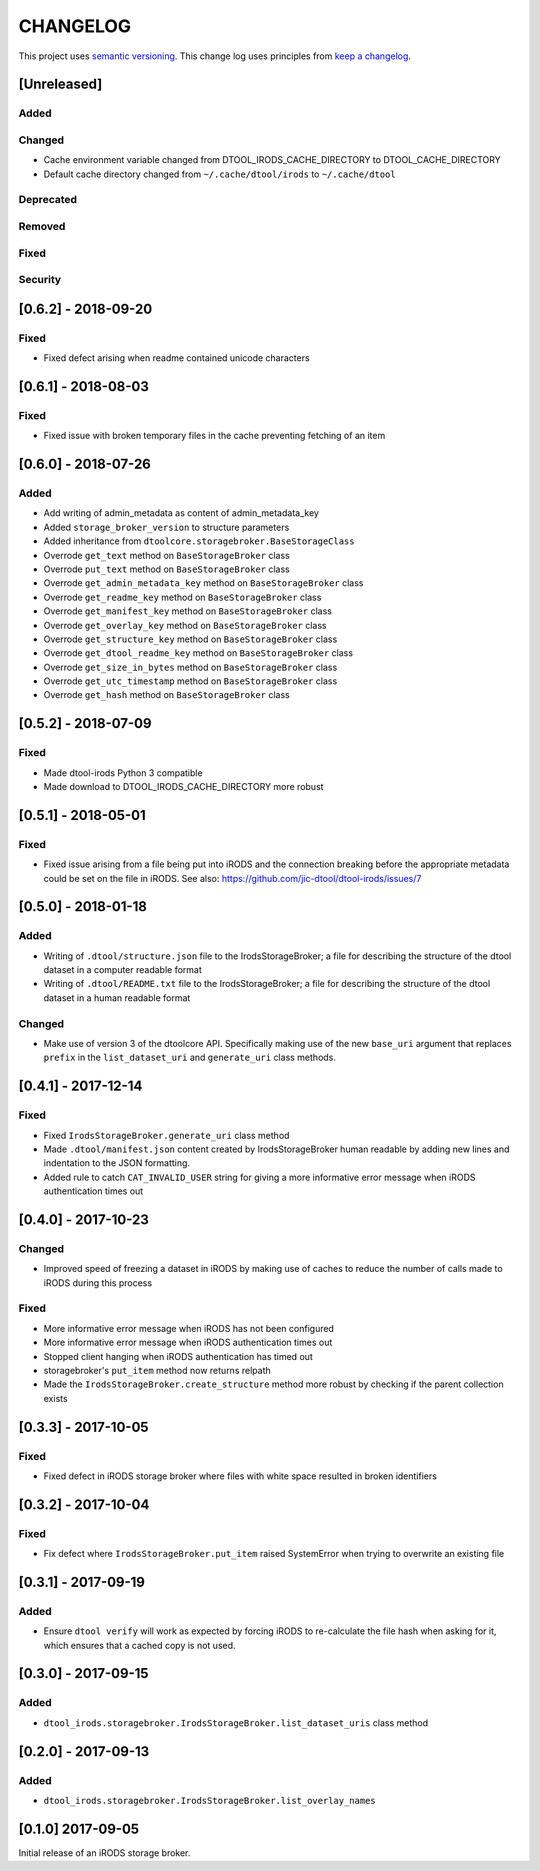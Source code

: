 CHANGELOG
=========

This project uses `semantic versioning <http://semver.org/>`_.
This change log uses principles from `keep a changelog <http://keepachangelog.com/>`_.

[Unreleased]
------------

Added
^^^^^


Changed
^^^^^^^

- Cache environment variable changed from DTOOL_IRODS_CACHE_DIRECTORY to DTOOL_CACHE_DIRECTORY
- Default cache directory changed from ``~/.cache/dtool/irods`` to ``~/.cache/dtool``


Deprecated
^^^^^^^^^^


Removed
^^^^^^^


Fixed
^^^^^


Security
^^^^^^^^


[0.6.2] - 2018-09-20
--------------------

Fixed
^^^^^

- Fixed defect arising when readme contained unicode characters


[0.6.1] - 2018-08-03
--------------------

Fixed
^^^^^

- Fixed issue with broken temporary files in the cache preventing fetching of
  an item


[0.6.0] - 2018-07-26
--------------------

Added
^^^^^

- Add writing of admin_metadata as content of admin_metadata_key
- Added ``storage_broker_version`` to structure parameters
- Added inheritance from ``dtoolcore.storagebroker.BaseStorageClass``
- Overrode ``get_text`` method on ``BaseStorageBroker`` class
- Overrode ``put_text`` method on ``BaseStorageBroker`` class
- Overrode ``get_admin_metadata_key`` method on ``BaseStorageBroker`` class
- Overrode ``get_readme_key`` method on ``BaseStorageBroker`` class
- Overrode ``get_manifest_key`` method on ``BaseStorageBroker`` class
- Overrode ``get_overlay_key`` method on ``BaseStorageBroker`` class
- Overrode ``get_structure_key`` method on ``BaseStorageBroker`` class
- Overrode ``get_dtool_readme_key`` method on ``BaseStorageBroker`` class
- Overrode ``get_size_in_bytes`` method on ``BaseStorageBroker`` class
- Overrode ``get_utc_timestamp`` method on ``BaseStorageBroker`` class
- Overrode ``get_hash`` method on ``BaseStorageBroker`` class


[0.5.2] - 2018-07-09
--------------------

Fixed
^^^^^

- Made dtool-irods Python 3 compatible
- Made download to DTOOL_IRODS_CACHE_DIRECTORY more robust


[0.5.1] - 2018-05-01
--------------------

Fixed
^^^^^

- Fixed issue arising from a file being put into iRODS and the connection
  breaking before the appropriate metadata could be set on the file in iRODS.
  See also: https://github.com/jic-dtool/dtool-irods/issues/7


[0.5.0] - 2018-01-18
--------------------

Added
^^^^^

- Writing of ``.dtool/structure.json`` file to the IrodsStorageBroker; a file
  for describing the structure of the dtool dataset in a computer readable format
- Writing of ``.dtool/README.txt`` file to the IrodsStorageBroker; a file
  for describing the structure of the dtool dataset in a human readable format


Changed
^^^^^^^

- Make use of version 3 of the dtoolcore API. Specifically making use of the
  new ``base_uri`` argument that replaces ``prefix`` in the ``list_dataset_uri``
  and ``generate_uri`` class methods.

[0.4.1] - 2017-12-14
--------------------

Fixed
^^^^^

- Fixed ``IrodsStorageBroker.generate_uri`` class method
- Made ``.dtool/manifest.json`` content created by IrodsStorageBroker human
  readable by adding new lines and indentation to the JSON formatting.
- Added rule to catch ``CAT_INVALID_USER`` string for giving a more informative
  error message when iRODS authentication times out


[0.4.0] - 2017-10-23
--------------------

Changed
^^^^^^^

- Improved speed of freezing a dataset in iRODS by making use of
  caches to reduce the number of calls made to iRODS during this
  process


Fixed
^^^^^

- More informative error message when iRODS has not been configured
- More informative error message when iRODS authentication times out
- Stopped client hanging when iRODS authentication has timed out
- storagebroker's ``put_item`` method now returns relpath
- Made the ``IrodsStorageBroker.create_structure`` method more
  robust by checking if the parent collection exists


[0.3.3] - 2017-10-05
--------------------

Fixed
^^^^^

- Fixed defect in iRODS storage broker where files with white space resulted in
  broken identifiers


[0.3.2] - 2017-10-04
--------------------

Fixed
^^^^^

- Fix defect where ``IrodsStorageBroker.put_item`` raised SystemError when
  trying to overwrite an existing file


[0.3.1] - 2017-09-19
--------------------

Added
^^^^^

- Ensure ``dtool verify`` will work as expected by forcing iRODS to
  re-calculate the file hash when asking for it, which ensures that a cached
  copy is not used.


[0.3.0] - 2017-09-15
--------------------

Added
^^^^^

- ``dtool_irods.storagebroker.IrodsStorageBroker.list_dataset_uris`` class method


[0.2.0] - 2017-09-13
--------------------

Added
^^^^^

- ``dtool_irods.storagebroker.IrodsStorageBroker.list_overlay_names``


[0.1.0] 2017-09-05
------------------

Initial release of an iRODS storage broker.
